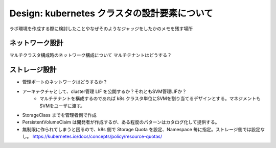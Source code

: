 ==============================================================
Design: kubernetes クラスタの設計要素について
==============================================================

ラボ環境を作成する際に検討したことやなぜそのようなジャッジをしたかのメモを残す場所


ネットワーク設計
==============================================================

マルチクラスタ構成時のネットワーク構成について
マルチテナントはどうする？


ストレージ設計
==============================================================

* 管理ポートのネットワークはどうするか？
* アーキテクチャとして、cluster管理 LIF を公開するか？それともSVM管理LIFか？
    * マルチテナントを構成するのであれば k8s クラスタ単位にSVMを割り当てるデザインとする。マネジメントもSVMをユーザに渡す。
* StorageClass までを管理者側で作成
* PersistentVolumeClaim は開発者が作成するが、ある程度のパターンはカタログ化して提供する。
* 無制限に作られてしまうと困るので、k8s 側で Storage Quota を設定、Namespace 毎に指定。ストレージ側では設定なし。 https://kubernetes.io/docs/concepts/policy/resource-quotas/

